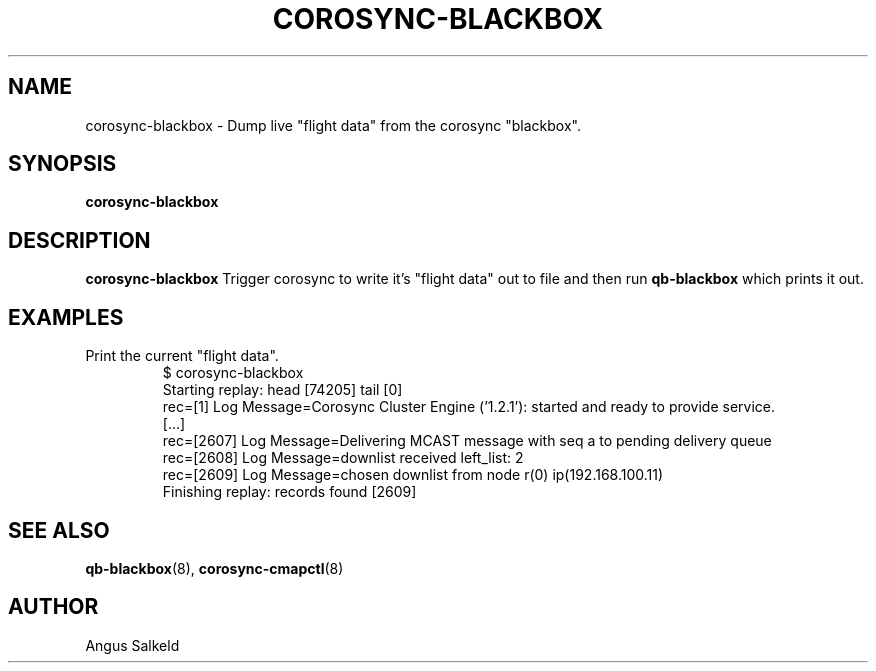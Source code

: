 .\"/*
.\" * Copyright (C) 2010 Red Hat, Inc.
.\" *
.\" * All rights reserved.
.\" *
.\" * Author: Angus Salkeld <asalkeld@redhat.com>
.\" *
.\" * This software licensed under BSD license, the text of which follows:
.\" *
.\" * Redistribution and use in source and binary forms, with or without
.\" * modification, are permitted provided that the following conditions are met:
.\" *
.\" * - Redistributions of source code must retain the above copyright notice,
.\" *   this list of conditions and the following disclaimer.
.\" * - Redistributions in binary form must reproduce the above copyright notice,
.\" *   this list of conditions and the following disclaimer in the documentation
.\" *   and/or other materials provided with the distribution.
.\" * - Neither the name of Red Hat, Inc. nor the names of its
.\" *   contributors may be used to endorse or promote products derived from this
.\" *   software without specific prior written permission.
.\" *
.\" * THIS SOFTWARE IS PROVIDED BY THE COPYRIGHT HOLDERS AND CONTRIBUTORS "AS IS"
.\" * AND ANY EXPRESS OR IMPLIED WARRANTIES, INCLUDING, BUT NOT LIMITED TO, THE
.\" * IMPLIED WARRANTIES OF MERCHANTABILITY AND FITNESS FOR A PARTICULAR PURPOSE
.\" * ARE DISCLAIMED. IN NO EVENT SHALL THE COPYRIGHT OWNER OR CONTRIBUTORS BE
.\" * LIABLE FOR ANY DIRECT, INDIRECT, INCIDENTAL, SPECIAL, EXEMPLARY, OR
.\" * CONSEQUENTIAL DAMAGES (INCLUDING, BUT NOT LIMITED TO, PROCUREMENT OF
.\" * SUBSTITUTE GOODS OR SERVICES; LOSS OF USE, DATA, OR PROFITS; OR BUSINESS
.\" * INTERRUPTION) HOWEVER CAUSED AND ON ANY THEORY OF LIABILITY, WHETHER IN
.\" * CONTRACT, STRICT LIABILITY, OR TORT (INCLUDING NEGLIGENCE OR OTHERWISE)
.\" * ARISING IN ANY WAY OUT OF THE USE OF THIS SOFTWARE, EVEN IF ADVISED OF
.\" * THE POSSIBILITY OF SUCH DAMAGE.
.\" */
.TH COROSYNC-BLACKBOX 8 2010-05-30
.SH NAME
corosync-blackbox \- Dump live "flight data" from the corosync "blackbox".
.SH SYNOPSIS
.B "corosync-blackbox"
.SH DESCRIPTION
.B corosync-blackbox
Trigger corosync to write it's "flight data" out to file and then run
.B qb-blackbox
which prints it out.
.SH EXAMPLES
.TP
Print the current "flight data".
.br
$ corosync-blackbox 
.br
Starting replay: head [74205] tail [0]
.br
rec=[1] Log Message=Corosync Cluster Engine ('1.2.1'): started and ready to provide service.
.br
[...]
.br
rec=[2607] Log Message=Delivering MCAST message with seq a to pending delivery queue
.br
rec=[2608] Log Message=downlist received left_list: 2
.br
rec=[2609] Log Message=chosen downlist from node r(0) ip(192.168.100.11) 
.br
Finishing replay: records found [2609]
.br
.SH SEE ALSO
.BR qb-blackbox (8),
.BR corosync-cmapctl (8)
.SH AUTHOR
Angus Salkeld
.PP
